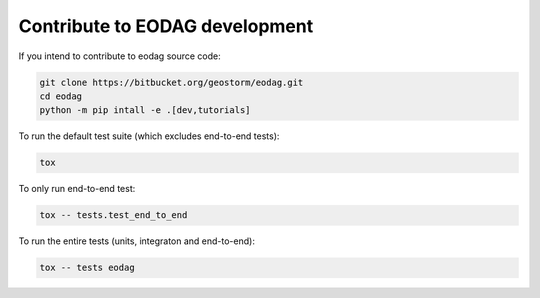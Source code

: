 .. _contribute:

Contribute to EODAG development
===============================

If you intend to contribute to eodag source code:

.. code-block:: bash

    git clone https://bitbucket.org/geostorm/eodag.git
    cd eodag
    python -m pip intall -e .[dev,tutorials]

To run the default test suite (which excludes end-to-end tests):

.. code-block:: bash

    tox

To only run end-to-end test:

.. code-block:: bash

    tox -- tests.test_end_to_end

To run the entire tests (units, integraton and end-to-end):

.. code-block:: bash

    tox -- tests eodag